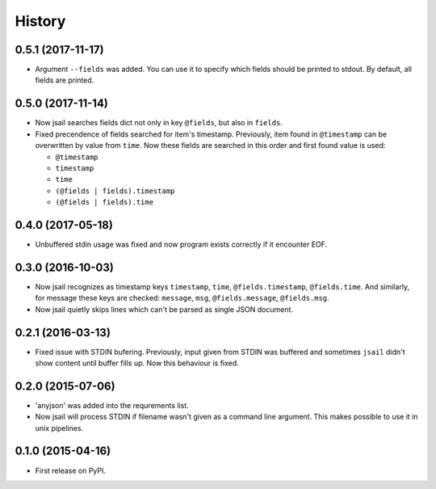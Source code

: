 .. :changelog:

History
=======

0.5.1 (2017-11-17)
------------------

* Argument ``--fields`` was added. You can use it to specify which fields
  should be printed to stdout. By default, all fields are printed.

0.5.0 (2017-11-14)
------------------

* Now jsail searches fields dict not only in key ``@fields``, but also
  in ``fields``.
* Fixed precendence of fields searched for item's timestamp. Previously,
  item found in ``@timestamp`` can be overwritten by value from
  ``time``. Now these fields are searched in this order and first found
  value is used:

  - ``@timestamp``
  - ``timestamp``
  - ``time``
  - ``(@fields | fields).timestamp``
  - ``(@fields | fields).time``


0.4.0 (2017-05-18)
------------------

* Unbuffered stdin usage was fixed and now program
  exists correctly if it encounter EOF.

0.3.0 (2016-10-03)
------------------

* Now jsail recognizes as timestamp keys ``timestamp``,
  ``time``, ``@fields.timestamp``, ``@fields.time``.
  And similarly, for message these keys are checked:
  ``message``, ``msg``, ``@fields.message``, ``@fields.msg``.
* Now jsail quietly skips lines which can't be parsed
  as single JSON document.

0.2.1 (2016-03-13)
------------------

* Fixed issue with STDIN bufering. Previously,
  input given from STDIN was buffered and sometimes
  ``jsail`` didn't show content until buffer fills up.
  Now this behaviour is fixed.

0.2.0 (2015-07-06)
------------------

* 'anyjson' was added into the requrements list.
* Now jsail will process STDIN if filename wasn't given as a command line argument. This makes possible to use it in unix pipelines.

0.1.0 (2015-04-16)
---------------------

* First release on PyPI.
